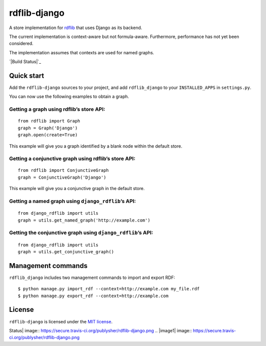 rdflib-django
=============

A store implementation for `rdflib`_ that uses Django as its backend.

The current implementation is context-aware but not formula-aware.
Furthermore, performance has not yet been considered.

The implementation assumes that contexts are used for named graphs.

`|Build Status|`_

Quick start
-----------

Add the ``rdflib-django`` sources to your project, and add
``rdflib_django`` to your ``INSTALLED_APPS`` in ``settings.py``.

You can now use the following examples to obtain a graph.

Getting a graph using rdflib’s store API:
~~~~~~~~~~~~~~~~~~~~~~~~~~~~~~~~~~~~~~~~~

::

    from rdflib import Graph
    graph = Graph('Django')
    graph.open(create=True)

This example will give you a graph identified by a blank node within the
default store.

Getting a conjunctive graph using rdflib’s store API:
~~~~~~~~~~~~~~~~~~~~~~~~~~~~~~~~~~~~~~~~~~~~~~~~~~~~~

::

    from rdflib import ConjunctiveGraph
    graph = ConjunctiveGraph('Django')

This example will give you a conjunctive graph in the default store.

Getting a named graph using ``django_rdflib``\ ’s API:
~~~~~~~~~~~~~~~~~~~~~~~~~~~~~~~~~~~~~~~~~~~~~~~~~~~~~~

::

    from django_rdflib import utils
    graph = utils.get_named_graph('http://example.com')

Getting the conjunctive graph using ``django_rdflib``\ ’s API:
~~~~~~~~~~~~~~~~~~~~~~~~~~~~~~~~~~~~~~~~~~~~~~~~~~~~~~~~~~~~~~

::

    from django_rdflib import utils
    graph = utils.get_conjunctive_graph()

Management commands
-------------------

``rdflib_django`` includes two management commands to import and export
RDF:

::

    $ python manage.py import_rdf --context=http://example.com my_file.rdf
    $ python manage.py export_rdf --context=http://example.com

License
-------

``rdflib-django`` is licensed under the `MIT license`_.

.. _rdflib: http://pypi.python.org/pypi/rdflib/
.. _|image1|: http://travis-ci.org/publysher/rdflib-django
.. _MIT license: https://raw.github.com/publysher/rdflib-django/master/LICENSE

.. |Build
Status| image:: https://secure.travis-ci.org/publysher/rdflib-django.png
.. |image1| image:: https://secure.travis-ci.org/publysher/rdflib-django.png